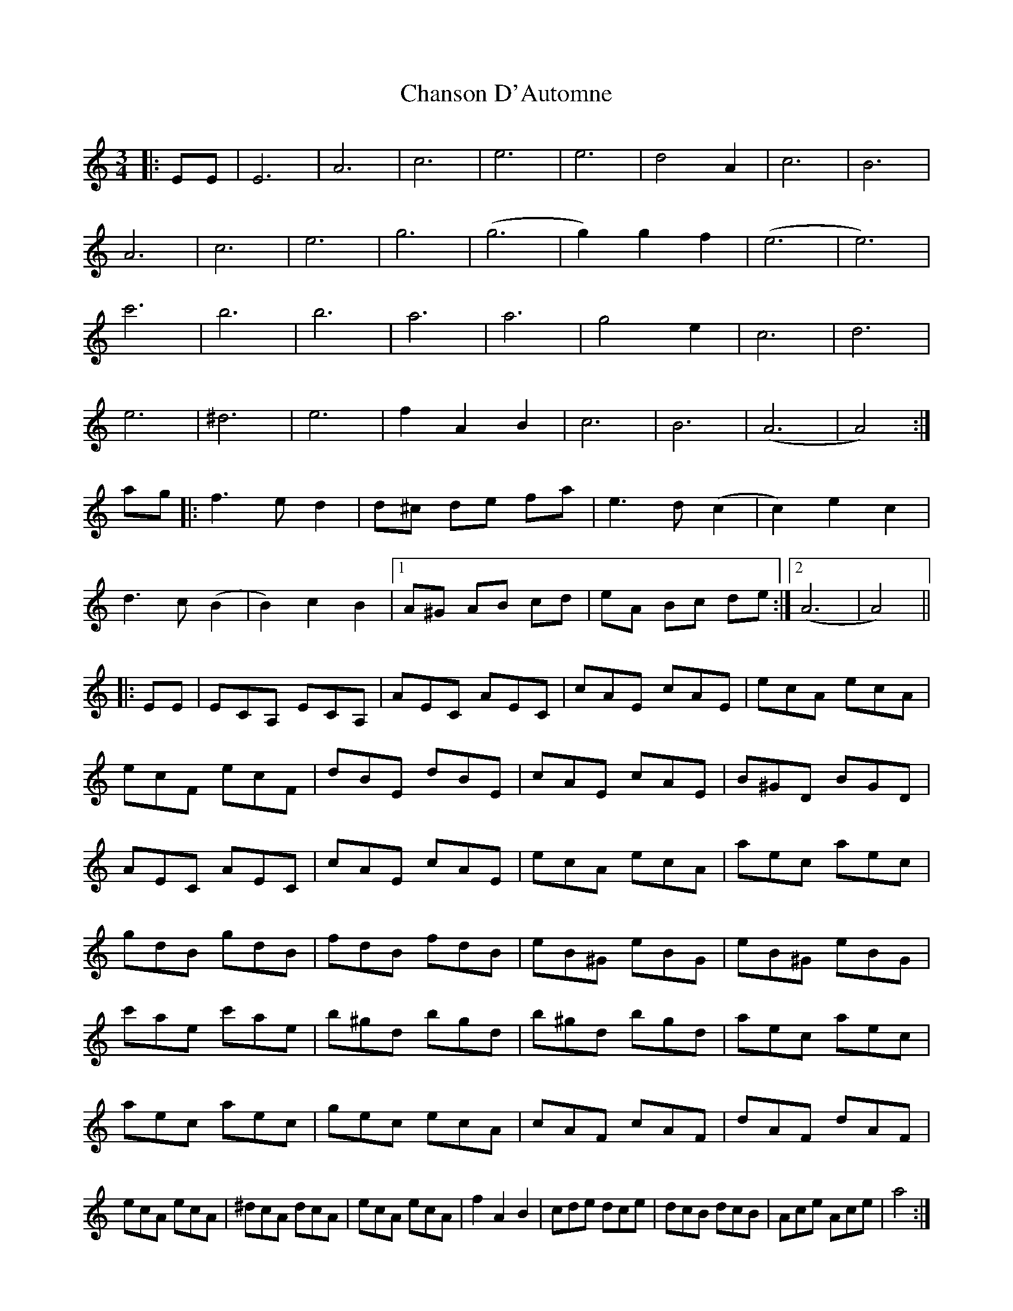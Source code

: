 X: 6756
T: Chanson D'Automne
R: waltz
M: 3/4
K: Aminor
|:EE|E6|A6|c6|e6|e6|d4A2|c6|B6|
A6|c6|e6|g6|(g6|g2) g2f2|(e6|e6)|
c'6|b6|b6|a6|a6|g4e2|c6|d6|
e6|^d6|e6|f2A2B2|c6|B6|(A6|A4):|
ag|:f3ed2|d^c de fa|e3d (c2|c2) e2c2|
d3c (B2|B2)c2B2|1 A^G AB cd|eA Bc de:|2 (A6|A4)||
|:EE|ECA, ECA,|AEC AEC|cAE cAE|ecA ecA|
ecF ecF|dBE dBE|cAE cAE|B^GD BGD|
AEC AEC|cAE cAE|ecA ecA|aec aec|
gdB gdB|fdB fdB|eB^G eBG|eB^G eBG|
c'ae c'ae|b^gd bgd|b^gd bgd|aec aec|
aec aec|gec ecA|cAF cAF|dAF dAF|
ecA ecA|^dcA dcA|ecA ecA|f2A2B2|cde dce|dcB dcB|Ace Ace|a4:|

